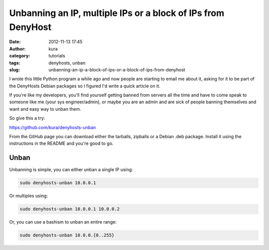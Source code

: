 Unbanning an IP, multiple IPs or a block of IPs from DenyHost
#############################################################
:date: 2012-11-13 17:45
:author: kura
:category: tutorials
:tags: denyhosts, unban
:slug: unbanning-an-ip-a-block-of-ips-or-a-block-of-ips-from-denyhost

I wrote this little Python program a while ago and now people are
starting to email me about it, asking for it to be part of the DenyHosts
Debian packages so I figured I'd write a quick article on it.

If you're like my developers, you'll find yourself getting banned from
servers all the time and have to come speak to someone like me (your sys
engineer/admin), or maybe you are an admin and are sick of people
banning themselves and want and easy way to unban them.

So give this a try:

`https://github.com/kura/denyhosts-unban`_

.. _`https://github.com/kura/denyhosts-unban`: https://github.com/kura/denyhosts-unban

From the GitHub page you can download either the tarballs, zipballs or a
Debian .deb package. Install it using the instructions in the README and
you're good to go.

Unban
-----

Unbanning is simple, you can either unban a single IP using:

.. code:: bash

    sudo denyhosts-unban 10.0.0.1

Or multiples using:

.. code:: bash

    sudo denyhosts-unban 10.0.0.1 10.0.0.2

Or, you can use a bashism to unban an entire range:

.. code:: bash

    sudo denyhosts-unban 10.0.0.{0..255}

